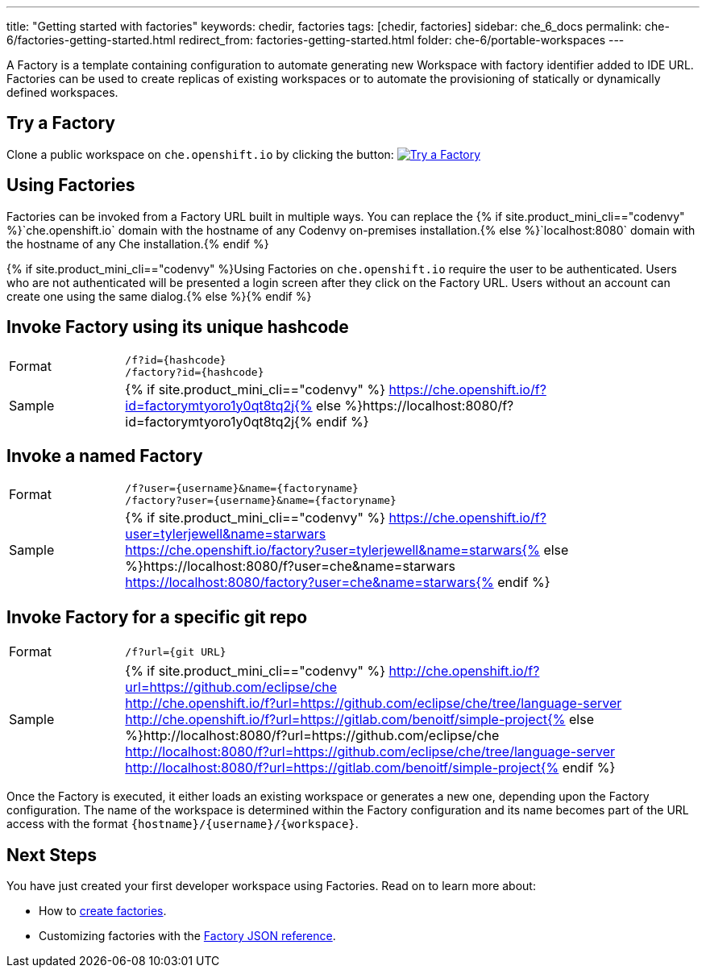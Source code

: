 ---
title: "Getting started with factories"
keywords: chedir, factories
tags: [chedir, factories]
sidebar: che_6_docs
permalink: che-6/factories-getting-started.html
redirect_from: factories-getting-started.html
folder: che-6/portable-workspaces
---


A Factory is a template containing configuration to automate generating new Workspace with factory identifier added to IDE URL. Factories can be used to create replicas of existing workspaces or to automate the provisioning of statically or dynamically defined workspaces.

[id="try-a-factory"]
== Try a Factory

Clone a public workspace on `che.openshift.io` by clicking the button: image:https://che.openshift.io/factory/resources/factory-contribute.svg[Try a Factory, link="https://che.openshift.io/f?id=factorymtyoro1y0qt8tq2"]

[id="using-factories"]
== Using Factories

Factories can be invoked from a Factory URL built in multiple ways. You can replace the {% if site.product_mini_cli=="codenvy" %}`che.openshift.io` domain with the hostname of any Codenvy on-premises installation.{% else %}`localhost:8080` domain with the hostname of any Che installation.{% endif %}

{% if site.product_mini_cli=="codenvy" %}Using Factories on `che.openshift.io` require the user to be authenticated. Users who are not authenticated will be presented a login screen after they click on the Factory URL. Users without an account can create one using the same dialog.{% else %}{% endif %}

[id="invoke-factory-using-its-unique-hashcode"]
== Invoke Factory using its unique hashcode

[cols="1,5"]
|===
|Format | `/f?id={hashcode}` +
 `/factory?id={hashcode}`
|Sample | {% if site.product_mini_cli=="codenvy" %} https://che.openshift.io/f?id=factorymtyoro1y0qt8tq2j{% else %}https://localhost:8080/f?id=factorymtyoro1y0qt8tq2j{% endif %}
|===

[id="invoke-a-named-factory"]
== Invoke a named Factory

[cols="1,5"]
|===
|Format | `/f?user={username}&name={factoryname}` +
 `/factory?user={username}&name={factoryname}`
|Sample | {% if site.product_mini_cli=="codenvy" %} https://che.openshift.io/f?user=tylerjewell&name=starwars +
 https://che.openshift.io/factory?user=tylerjewell&name=starwars{% else %}https://localhost:8080/f?user=che&name=starwars +
 https://localhost:8080/factory?user=che&name=starwars{% endif %}
|===


[id="invoke-factory-for-a-specific-git-repo"]
== Invoke Factory for a specific git repo

[cols="1,5"]
|===
|Format | `/f?url={git URL}`
|Sample | {% if site.product_mini_cli=="codenvy" %} http://che.openshift.io/f?url=https://github.com/eclipse/che +
 http://che.openshift.io/f?url=https://github.com/eclipse/che/tree/language-server +
 http://che.openshift.io/f?url=https://gitlab.com/benoitf/simple-project{% else %}http://localhost:8080/f?url=https://github.com/eclipse/che +
 http://localhost:8080/f?url=https://github.com/eclipse/che/tree/language-server +
 http://localhost:8080/f?url=https://gitlab.com/benoitf/simple-project{% endif %}
|===

Once the Factory is executed, it either loads an existing workspace or generates a new one, depending upon the Factory configuration. The name of the workspace is determined within the Factory configuration and its name becomes part of the URL access with the format `{hostname}/{username}/{workspace}`.

[id="next-steps"]
== Next Steps

You have just created your first developer workspace using Factories. Read on to learn more about:

* How to link:creating-factories.html[create factories].
* Customizing factories with the link:factories_json_reference.html[Factory JSON reference].
